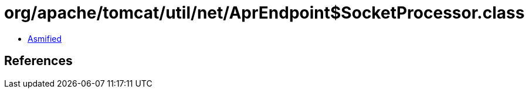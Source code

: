 = org/apache/tomcat/util/net/AprEndpoint$SocketProcessor.class

 - link:AprEndpoint$SocketProcessor-asmified.java[Asmified]

== References

